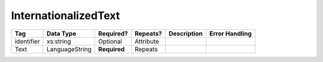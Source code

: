 InternationalizedText
=====================

.. todo::

   Document InternationalizedText

+--------------------------------+----------------------------------------------------+--------------+------------+--------------------------------------------------------------+----------------------------------------------------+
| Tag                            | Data Type                                          | Required?    | Repeats?   |                                                  Description |                                     Error Handling |
|                                |                                                    |              |            |                                                              |                                                    |
+================================+====================================================+==============+============+==============================================================+====================================================+
| identifier                     | xs:string                                          | Optional     | Attribute  |                                                              |                                                    |
+--------------------------------+----------------------------------------------------+--------------+------------+--------------------------------------------------------------+----------------------------------------------------+
| Text                           | LanguageString                                     | **Required** | Repeats    |                                                              |                                                    |
+--------------------------------+----------------------------------------------------+--------------+------------+--------------------------------------------------------------+----------------------------------------------------+
